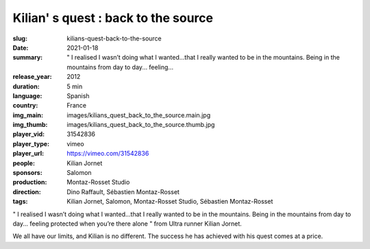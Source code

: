 Kilian' s quest : back to the source
####################################

:slug: kilians-quest-back-to-the-source
:date: 2021-01-18
:summary: " I realised I wasn’t doing what I wanted...that I really wanted to be in the mountains. Being in the mountains from day to day... feeling...
:release_year: 2012
:duration: 5 min
:language: Spanish
:country: France
:img_main: images/kilians_quest_back_to_the_source.main.jpg
:img_thumb: images/kilians_quest_back_to_the_source.thumb.jpg
:player_vid: 31542836
:player_type: vimeo
:player_url: https://vimeo.com/31542836
:people: Kilian Jornet
:sponsors: Salomon
:production: Montaz-Rosset Studio
:direction: Dino Raffault, Sébastien Montaz-Rosset
:tags: Kilian Jornet, Salomon, Montaz-Rosset Studio, Sébastien Montaz-Rosset

" I realised I wasn’t doing what I wanted...that I really wanted to be in the mountains. Being in the mountains from day to day... feeling protected when you’re there alone " from Ultra runner Kilian Jornet.

We all have our limits, and Kilian is no different. The success he has achieved with his quest comes at a price.
